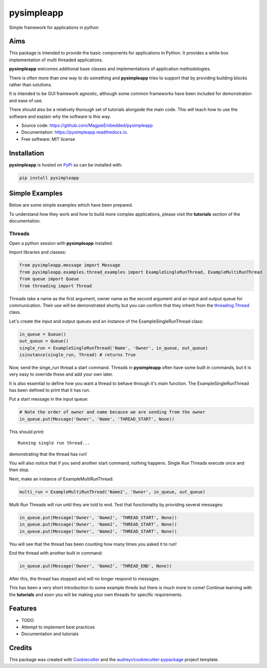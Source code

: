 ===========
pysimpleapp
===========


.. image:: https://img.shields.io/pypi/v/pysimpleapp.svg
        :target: https://pypi.python.org/pypi/pysimpleapp

.. image:: https://img.shields.io/travis/MagpieEmbedded/pysimpleapp.svg
        :target: https://travis-ci.org/MagpieEmbedded/pysimpleapp

.. image:: https://readthedocs.org/projects/pysimpleapp/badge/?version=latest
        :target: https://pysimpleapp.readthedocs.io/en/latest/?badge=latest
        :alt: Documentation Status




Simple framework for applications in python

Aims
----

This package is intended to provide the basic components for applications in Python.
It provides a white box implementation of multi threaded applications.

**pysimpleapp** welcomes additional base classes and implementations of application methodologies.

There is often more than one way to do something and **pysimpleapp** tries to support
that by providing building blocks rather than solutions.

It is intended to be GUI framework agnostic, although some common frameworks have been included for demonstration and ease of use.

There should also be a relatively thorough set of tutorials alongside the main code.
This will teach how to use the software and explain why the software is this way.


* Source code: https://github.com/MagpieEmbedded/pysimpleapp
* Documentation: https://pysimpleapp.readthedocs.io.
* Free software: MIT license

Installation
------------

**pysimpleapp** is hosted on `PyPi <https://pypi.org/project/pysimpleapp//>`_ so can be installed with:

.. code-block:: bash

        pip install pysimpleapp

Simple Examples
---------------

Below are some simple examples which have been prepared.

To understand how they work and how to build more complex applications, please visit the **tutorials** section of the documentation.

Threads
^^^^^^^

Open a python session with **pysimpleapp** installed.

Import libraries and classes:

.. code-block:: python

        from pysimpleapp.message import Message
        from pysimpleapp.examples.thread_examples import ExampleSingleRunThread, ExampleMultiRunThread
        from queue import Queue
        from threading import Thread

Threads take a name as the first argument, owner name as the second argument and an input and
output queue for communication.
Their use will be demonstrated shortly but you can confirm that they inherit from the
`threading.Thread <https://docs.python.org/3/library/threading.html#thread-objects.>`_ class.

Let's create the input and output queues and an instance of the ExampleSingleRunThread class:

.. code-block:: python

        in_queue = Queue()
        out_queue = Queue()
        single_run = ExampleSingleRunThread('Name', 'Owner', in_queue, out_queue)
        isinstance(single_run, Thread) # returns True

Now, send the singe_run thread a start command.
Threads in **pysimpleapp** often have some built in commands, but it is very easy to override these and add your own later.

It is also essential to define how you want a thread to behave through it's *main* function.
The ExampleSingleRunThread has been defined to print that it has run.

Put a start message in the input queue:

.. code-block:: python

        # Note the order of owner and name because we are sending from the owner
        in_queue.put(Message('Owner', 'Name', 'THREAD_START', None))
        
This should print: ::

        Running single run thread...

demonstrating that the thread has run!

You will also notice that if you send another start command, nothing happens.
Single Run Threads execute once and then stop.

Next, make an instance of ExampleMultiRunThread:

.. code-block:: python

        multi_run = ExampleMultiRunThread('Name2', 'Owner', in_queue, out_queue)

Multi Run Threads will run until they are told to end.
Test that functionality by providing several messages:

.. code-block:: python

        in_queue.put(Message('Owner', 'Name2', 'THREAD_START', None))
        in_queue.put(Message('Owner', 'Name2', 'THREAD_START', None))
        in_queue.put(Message('Owner', 'Name2', 'THREAD_START', None))

You will see that the thread has been counting how many times you asked it to run!

End the thread with another built in command:

.. code-block:: python

        in_queue.put(Message('Owner', 'Name2', 'THREAD_END', None))

After this, the thread has stopped and will no longer respond to messages.

This has been a very short introduction to some example threds but there is much more to come!
Continue learning with the **tutorials** and soon you will be making your own threads for specific requirements.

Features
--------

* TODO
* Attempt to implement best practices
* Documentation and tutorials

Credits
-------

This package was created with Cookiecutter_ and the `audreyr/cookiecutter-pypackage`_ project template.

.. _Cookiecutter: https://github.com/audreyr/cookiecutter
.. _`audreyr/cookiecutter-pypackage`: https://github.com/audreyr/cookiecutter-pypackage
